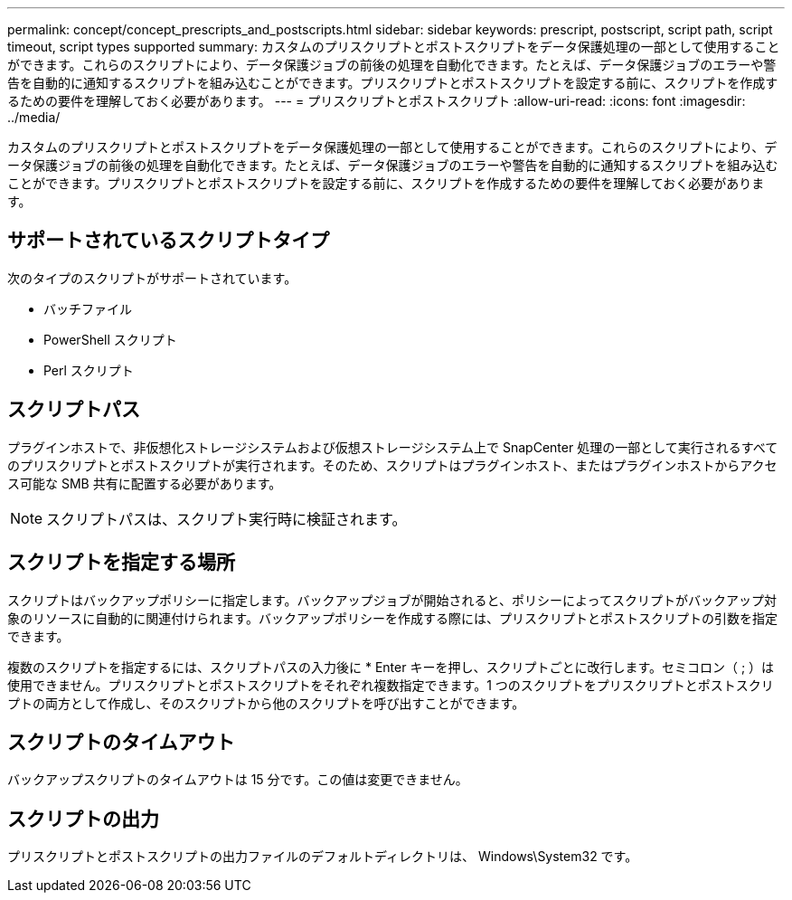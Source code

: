 ---
permalink: concept/concept_prescripts_and_postscripts.html 
sidebar: sidebar 
keywords: prescript, postscript, script path, script timeout, script types supported 
summary: カスタムのプリスクリプトとポストスクリプトをデータ保護処理の一部として使用することができます。これらのスクリプトにより、データ保護ジョブの前後の処理を自動化できます。たとえば、データ保護ジョブのエラーや警告を自動的に通知するスクリプトを組み込むことができます。プリスクリプトとポストスクリプトを設定する前に、スクリプトを作成するための要件を理解しておく必要があります。 
---
= プリスクリプトとポストスクリプト
:allow-uri-read: 
:icons: font
:imagesdir: ../media/


[role="lead"]
カスタムのプリスクリプトとポストスクリプトをデータ保護処理の一部として使用することができます。これらのスクリプトにより、データ保護ジョブの前後の処理を自動化できます。たとえば、データ保護ジョブのエラーや警告を自動的に通知するスクリプトを組み込むことができます。プリスクリプトとポストスクリプトを設定する前に、スクリプトを作成するための要件を理解しておく必要があります。



== サポートされているスクリプトタイプ

次のタイプのスクリプトがサポートされています。

* バッチファイル
* PowerShell スクリプト
* Perl スクリプト




== スクリプトパス

プラグインホストで、非仮想化ストレージシステムおよび仮想ストレージシステム上で SnapCenter 処理の一部として実行されるすべてのプリスクリプトとポストスクリプトが実行されます。そのため、スクリプトはプラグインホスト、またはプラグインホストからアクセス可能な SMB 共有に配置する必要があります。


NOTE: スクリプトパスは、スクリプト実行時に検証されます。



== スクリプトを指定する場所

スクリプトはバックアップポリシーに指定します。バックアップジョブが開始されると、ポリシーによってスクリプトがバックアップ対象のリソースに自動的に関連付けられます。バックアップポリシーを作成する際には、プリスクリプトとポストスクリプトの引数を指定できます。

複数のスクリプトを指定するには、スクリプトパスの入力後に * Enter キーを押し、スクリプトごとに改行します。セミコロン（ ; ）は使用できません。プリスクリプトとポストスクリプトをそれぞれ複数指定できます。1 つのスクリプトをプリスクリプトとポストスクリプトの両方として作成し、そのスクリプトから他のスクリプトを呼び出すことができます。



== スクリプトのタイムアウト

バックアップスクリプトのタイムアウトは 15 分です。この値は変更できません。



== スクリプトの出力

プリスクリプトとポストスクリプトの出力ファイルのデフォルトディレクトリは、 Windows\System32 です。
